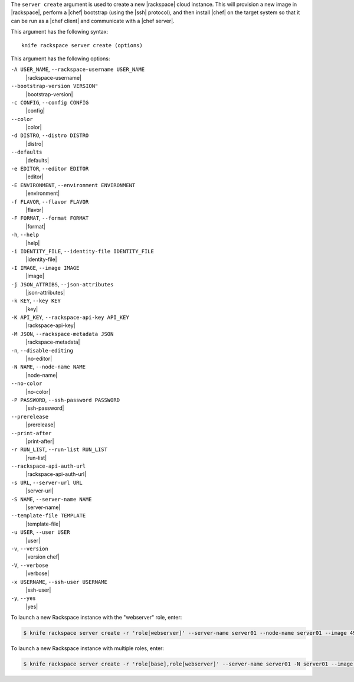 .. The contents of this file are included in multiple topics.
.. This file describes a command or a sub-command for Knife.
.. This file should not be changed in a way that hinders its ability to appear in multiple documentation sets.


The ``server create`` argument is used to create a new |rackspace| cloud instance. This will provision a new image in |rackspace|, perform a |chef| bootstrap (using the |ssh| protocol), and then install |chef| on the target system so that it can be run as a |chef client| and communicate with a |chef server|.

This argument has the following syntax::

   knife rackspace server create (options)

This argument has the following options:

``-A USER_NAME``, ``--rackspace-username USER_NAME``
   |rackspace-username|

``--bootstrap-version VERSION"``
   |bootstrap-version|

``-c CONFIG``, ``--config CONFIG``
   |config|

``--color``
   |color|

``-d DISTRO``, ``--distro DISTRO``
   |distro|

``--defaults``
   |defaults|

``-e EDITOR``, ``--editor EDITOR``
   |editor|

``-E ENVIRONMENT``, ``--environment ENVIRONMENT``
   |environment|

``-f FLAVOR``, ``--flavor FLAVOR``
   |flavor|

``-F FORMAT``, ``--format FORMAT``
   |format|

``-h``, ``--help``
   |help|

``-i IDENTITY_FILE``, ``--identity-file IDENTITY_FILE``
   |identity-file|

``-I IMAGE``, ``--image IMAGE``
   |image|

``-j JSON_ATTRIBS``, ``--json-attributes``
   |json-attributes|

``-k KEY``, ``--key KEY``
   |key|

``-K API_KEY``, ``--rackspace-api-key API_KEY``
   |rackspace-api-key|

``-M JSON``, ``--rackspace-metadata JSON``
   |rackspace-metadata|

``-n``, ``--disable-editing``
   |no-editor|

``-N NAME``, ``--node-name NAME``
   |node-name|

``--no-color``
   |no-color|

``-P PASSWORD``, ``--ssh-password PASSWORD``
   |ssh-password|

``--prerelease``
   |prerelease|

``--print-after``
   |print-after|

``-r RUN_LIST``, ``--run-list RUN_LIST``
   |run-list|

``--rackspace-api-auth-url``
   |rackspace-api-auth-url|

``-s URL``, ``--server-url URL``
   |server-url|

``-S NAME``, ``--server-name NAME``
   |server-name|

``--template-file TEMPLATE``
   |template-file|

``-u USER``, ``--user USER``
   |user|

``-v``, ``--version``
   |version chef|

``-V``, ``--verbose``
   |verbose|

``-x USERNAME``, ``--ssh-user USERNAME``
   |ssh-user|

``-y``, ``--yes``
   |yes|

To launch a new Rackspace instance with the "webserver" role, enter:

.. code-block:: bash

   $ knife rackspace server create -r 'role[webserver]' --server-name server01 --node-name server01 --image 49 --flavor 2

To launch a new Rackspace instance with multiple roles, enter:

.. code-block:: bash

   $ knife rackspace server create -r 'role[base],role[webserver]' --server-name server01 -N server01 --image 49 --flavor 2

